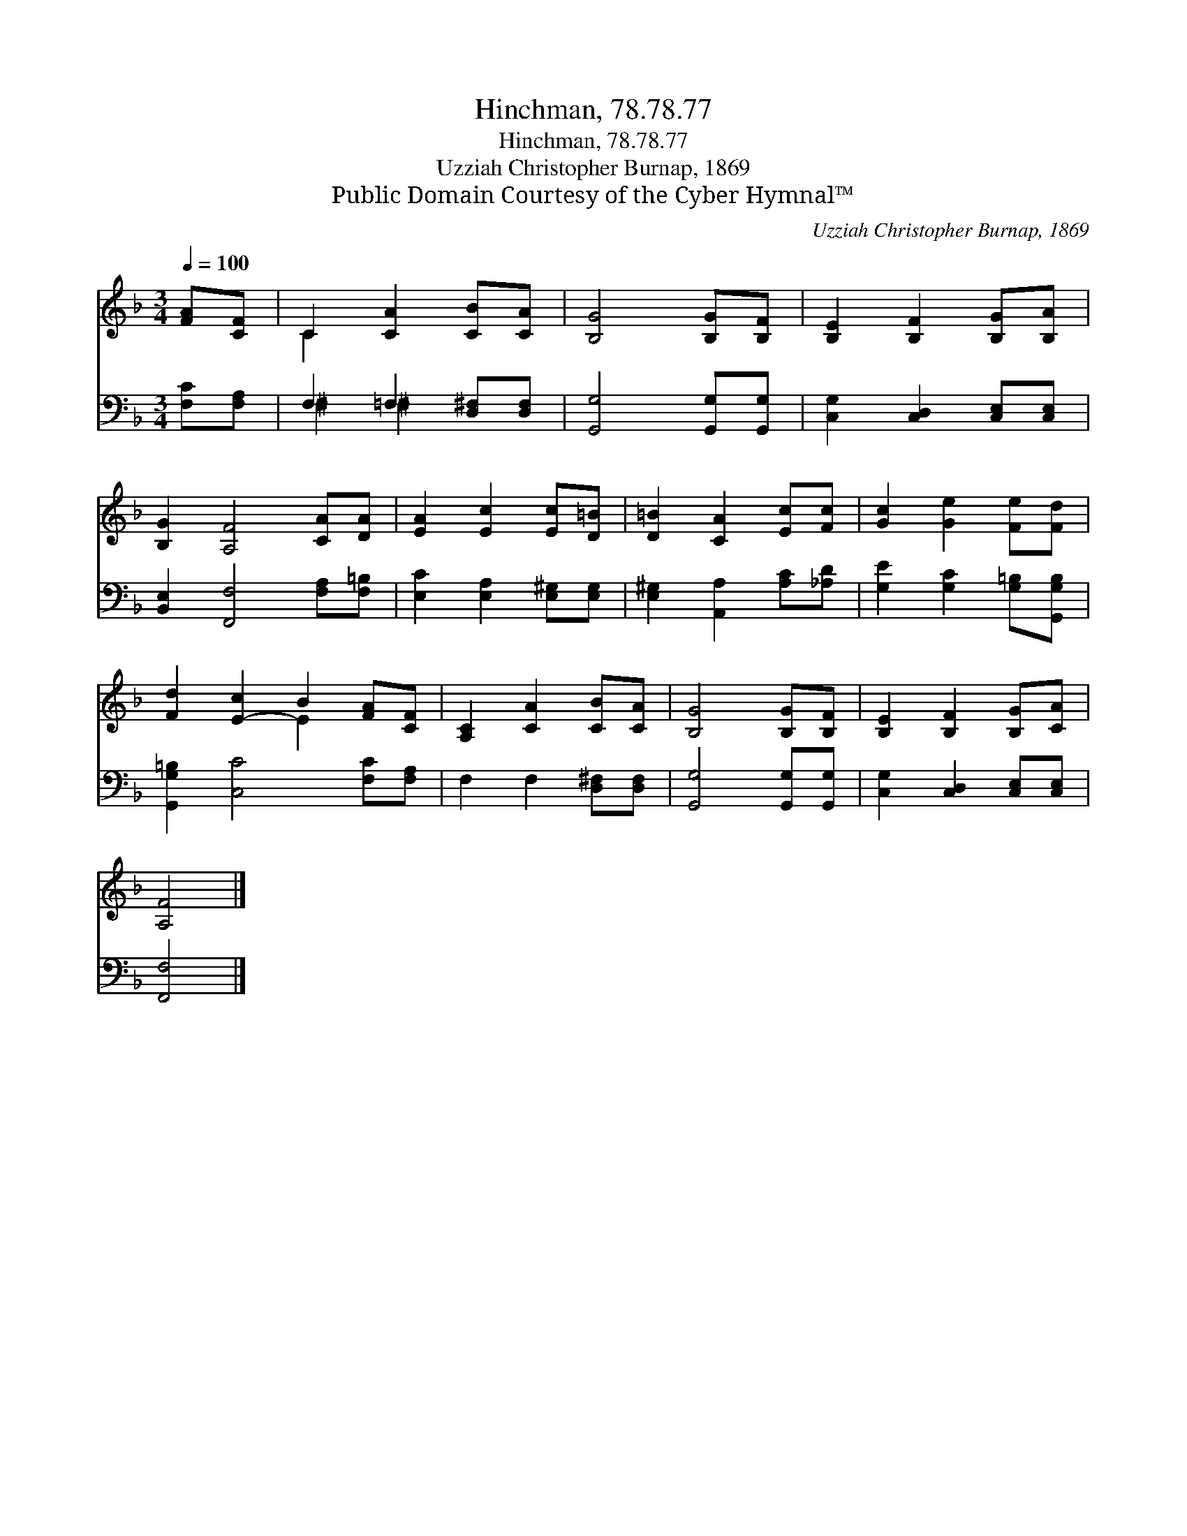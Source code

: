 X:1
T:Hinchman, 78.78.77
T:Hinchman, 78.78.77
T:Uzziah Christopher Burnap, 1869
T:Public Domain Courtesy of the Cyber Hymnal™
C:Uzziah Christopher Burnap, 1869
Z:Public Domain
Z:Courtesy of the Cyber Hymnal™
%%score ( 1 2 ) ( 3 4 )
L:1/8
Q:1/4=100
M:3/4
K:F
V:1 treble 
V:2 treble 
V:3 bass 
V:4 bass 
V:1
 [FA][CF] | C2 [CA]2 [CB][CA] | [B,G]4 [B,G][B,F] | [B,E]2 [B,F]2 [B,G][B,A] | %4
 [B,G]2 [A,F]4 [CA][DA] | [EA]2 [Ec]2 [Ec][D=B] | [D=B]2 [CA]2 [Ec][Fc] | [Gc]2 [Ge]2 [Fe][Fd] | %8
 [Fd]2 [E-c]2 B2 [FA][CF] | [A,C]2 [CA]2 [CB][CA] | [B,G]4 [B,G][B,F] | [B,E]2 [B,F]2 [B,G][CA] | %12
 [A,F]4 |] %13
V:2
 x2 | C2 x4 | x6 | x6 | x8 | x6 | x6 | x6 | x4 E2 x2 | x6 | x6 | x6 | x4 |] %13
V:3
 [F,C][F,A,] | F,2 =F,2 [D,^F,][D,F,] | [G,,G,]4 [G,,G,][G,,G,] | [C,G,]2 [C,D,]2 [C,E,][C,E,] | %4
 [B,,E,]2 [F,,F,]4 [F,A,][F,=B,] | [E,C]2 [E,A,]2 [E,^G,][E,G,] | [E,^G,]2 [A,,A,]2 [A,C][_A,D] | %7
 [G,E]2 [G,C]2 [G,=B,][G,,G,B,] | [G,,G,=B,]2 [C,C]4 [F,C][F,A,] | F,2 F,2 [D,^F,][D,F,] | %10
 [G,,G,]4 [G,,G,][G,,G,] | [C,G,]2 [C,D,]2 [C,E,][C,E,] | [F,,F,]4 |] %13
V:4
 x2 | ^F,2 ^F,2 x2 | x6 | x6 | x8 | x6 | x6 | x6 | x8 | x6 | x6 | x6 | x4 |] %13

